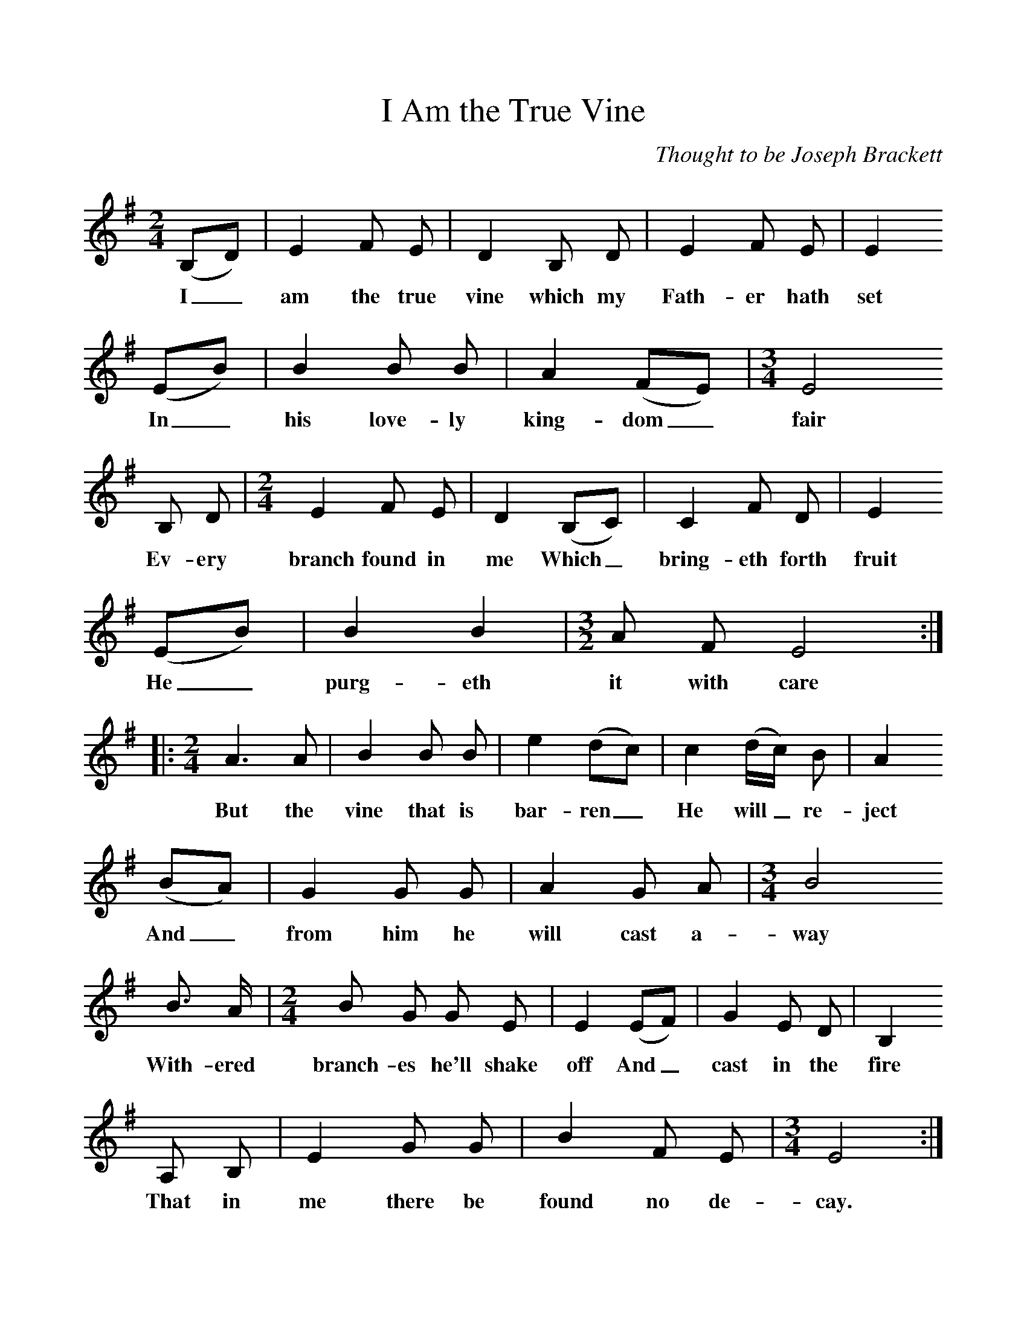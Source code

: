 %%scale 1
X:1     %Music
B:Patterson, D W, 1979, The Shaker Spiritual, Princeton University Press, New Jersey
Z:Daniel W Patterson
F:http://www.folkinfo.org/songs
T:I Am the True Vine
C:Thought to be Joseph Brackett
M:2/4     %Meter
L:1/16     %
K:G
(B,2D2) |E4 F2 E2 |D4 B,2 D2 |E4 F2 E2 | E4
w:I_ am the true vine which my Fath-er hath set
 (E2B2) |B4 B2 B2 |A4 (F2E2) | [M:3/4][L:1/8] E4
w:In_ his love-ly king-dom_ fair
B, D |[M:2/4][L:1/16] E4 F2 E2 |D4 (B,2C2) |C4 F2 D2 |E4 
w:Ev-ery branch found in me Which_ bring-eth forth fruit 
(E2B2) |B4 B4 |[M:3/2][L:1/8] A F E4 ::
w:He_ purg-eth it with care 
M:2/4     %Meter
L:1/16     %
A6 A2 |B4 B2 B2 | e4 (d2c2) |c4 (dc) B2 |A4
w:But the vine that is bar-ren_ He will_ re-ject
 (B2A2) |G4 G2 G2 | A4 G2 A2 |[M:3/4][L:1/8] B4
w: And_ from him he will cast a-way
 B3/2 A/ |[M:2/4][L:1/16] B2 G2 G2 E2 |E4 (E2F2) | G4 E2 D2 |B,4
w:With-ered branch-es he'll shake off And_ cast in the fire 
 A,2 B,2 |E4 G2 G2 |B4 F2 E2 |[M:3/4][L:1/8] E4  :|
w:That in me there be found no de-cay. 